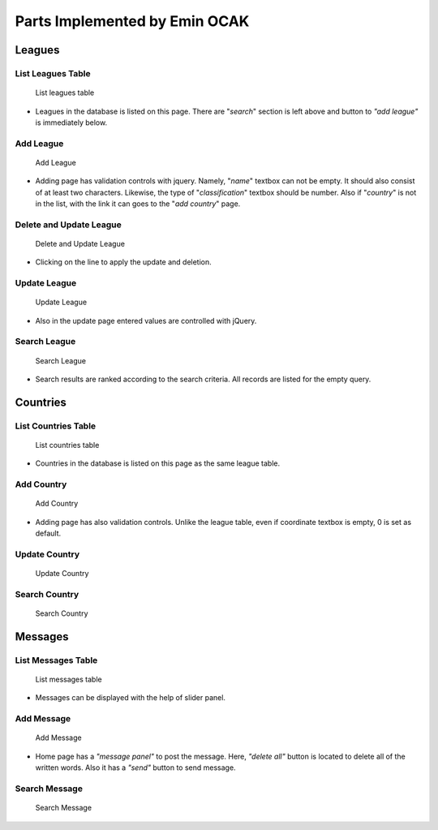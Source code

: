 Parts Implemented by Emin OCAK
==============================
Leagues
~~~~~~~
List Leagues Table
------------------
   .. figure:: leagues.png
      :width: 100 %
      :align: center
      :height: 250px
      :alt: leagues list

      List leagues table
* Leagues in the database is listed on this page. There are "*search*" section is left above and button to *"add league"* is immediately below.

Add League
----------
   .. figure:: add_league.png
      :scale: 100 %
      :align: center
      :alt: add league into leagues table

      Add League
* Adding page has validation controls with jquery. Namely, "*name*" textbox can not be empty. It should also consist of at least two characters. Likewise, the type of "*classification*" textbox should be number. Also if "*country*" is not in the list, with the link it can goes to the "*add country*" page.

Delete and Update League
------------------------
   .. figure:: delete_edit_league.png
      :width: 100 %
      :align: center
      :height: 150px
      :alt: delete or update league from leagues table

      Delete and Update League
* Clicking on the line to apply the update and deletion.

Update League
-------------
   .. figure:: update_league.png
      :scale: 100 %
      :alt: update league
      :align: center

      Update League
* Also in the update page entered values are controlled with jQuery.

Search League
-------------
   .. figure:: search_league.png
      :width: 100 %
      :align: center
      :height: 150px
      :alt: search league

      Search League
* Search results are ranked according to the search criteria. All records are listed for the empty query.

Countries
~~~~~~~~~
List Countries Table
--------------------
   .. figure:: countries.png
      :width: 100 %
      :align: center
      :height: 250px
      :alt: countries list

      List countries table
* Countries in the database is listed on this page as the same league table.

Add Country
-----------
   .. figure:: add_country.png
      :scale: 100 %
      :align: center
      :alt: add country into countries table

      Add Country
* Adding page has also validation controls. Unlike the league table, even if coordinate textbox is empty, 0 is set as default.

Update Country
--------------
   .. figure:: update_country.png
      :scale: 100 %
      :alt: update country
      :align: center

      Update Country

Search Country
--------------
   .. figure:: search_country.png
      :width: 100 %
      :align: center
      :height: 250px
      :alt: search country

      Search Country

Messages
~~~~~~~~
List Messages Table
-------------------
   .. figure:: messages.png
      :width: 100 %
      :align: center
      :height: 300px
      :alt: messages list

      List messages table
* Messages can be displayed with the help of slider panel.

Add Message
-----------
   .. figure:: add_message.png
      :scale: 100 %
      :align: center
      :alt: add message into messages table

      Add Message
* Home page has a *"message panel"* to post the message. Here, *"delete all"* button is located to delete all of the written words. Also it has a *"send"* button to send message.

Search Message
--------------
   .. figure:: search_message.png
      :width: 100 %
      :align: center
      :height: 250px
      :alt: search message

      Search Message






